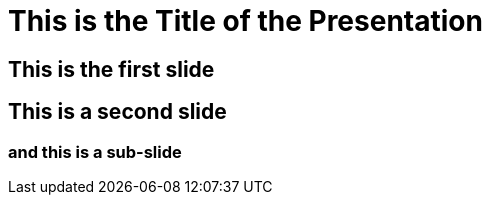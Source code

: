 :jbake-menu: -
:jbake-type: page
:revealjs_theme: white
:customcss: images/slides/css/db.css
:revealjs_slideNumber: c/t
:revealjs_width: 1600
:revealjs_height: 900
:revealjs_controlsBackArrows: hidden
:revealjs_controls: false
:title-slide-background-image: slides/facetten_unten_blau.png
:title-slide-background-size: cover
:revealjs_parallaxBackgroundImage: images/slides/facetten_unten_grau.png
:revealjs_parallaxBackgroundSize: 2000px 2092px

ifndef::imagesdir[:imagesdir: ../images]

= This is the Title of the Presentation

== This is the first slide

== This is a second slide

=== and this is a sub-slide
